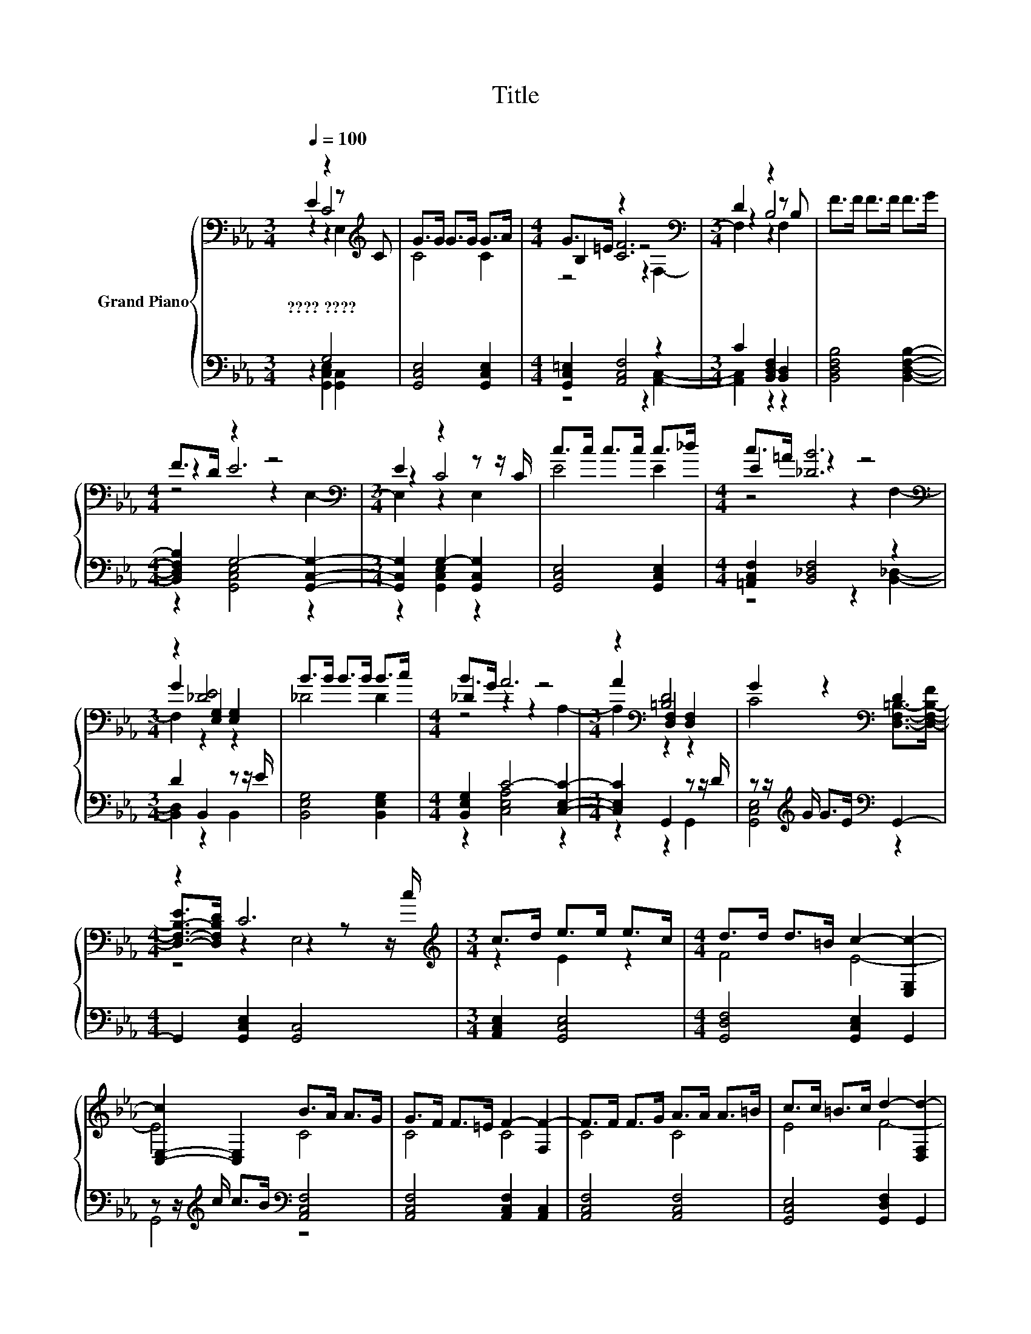 X:1
T:Title
%%score { ( 1 2 3 ) | ( 4 5 ) }
L:1/8
Q:1/4=100
M:3/4
K:Eb
V:1 bass nm="Grand Piano"
V:2 bass 
V:3 bass 
V:4 bass 
V:5 bass 
V:1
 E2 z2 z[K:treble] C | G>G G>G G>A |[M:4/4] G>=E z2 z4[K:bass] |[M:3/4] D2 z2 z B, | F>F F>F F>G | %5
w: ????~???? *|||||
[M:4/4] F>D z2 z4[K:bass] |[M:3/4] E2 z2 z z/ C/ | c>c c>c c>_d |[M:4/4] E2 [_DB]6[K:bass] | %9
w: ||||
[M:3/4] z2 [_DE]4 | B>B B>B B>c |[M:4/4] _D2 A6 |[M:3/4] z2[K:bass] [=B,D]4 | G2 z2[K:bass] D2 | %14
w: |||||
[M:4/4] z2 C6[K:treble] |[M:3/4] c>d e>e e>c |[M:4/4] d>d d>=B c2- [C,E,c-]2 | %17
w: |||
 [C,-E,-c]2 [C,E,]2 B>A A>G | G>F F>=E F2- [F,F-]2 | F>F F>G A>A A>=B | c>c =B>c d2- [D,F,d-]2 | %21
w: ||||
 [D,-F,-d]2 [D,F,]2 c>B B>A | A>G G>_G [C=G]4 | D8 | [Dd]2 [Ec]2 E,2 [CA]2 | [CG]2 E,2 F>E D>E | %26
w: |||||
 C8 |] %27
w: |
V:2
 z2 C4[K:treble] | C4 C2 |[M:4/4] B,2 [CF]6[K:bass] |[M:3/4] z2 B,4 | x6 |[M:4/4] z2 E6[K:bass] | %6
[M:3/4] z2 C4 | E4 E2 |[M:4/4] c>=A z2 z4[K:bass] |[M:3/4] G2 [E,G,]2 [E,G,]2 | _D4 D2 | %11
[M:4/4] B>G z2 z4 |[M:3/4] A2[K:bass] [D,F,]2 [D,F,]2 | C4[K:bass] [D,F,=B,]->[D,-F,-B,-F] | %14
[M:4/4] [D,-F,-B,-E]>[D,F,B,D] z2 z2 z z/[K:treble] c/ |[M:3/4] z2 E2 z2 |[M:4/4] F4 E4- | E4 C4 | %18
 C4 C4 | C4 C4 | E4 F4- | F4 F4 | C4 z4 | =B4- [D,-F,-B]2 [D,F,]2 | x8 | z4 =B,4 | x8 |] %27
V:3
 z2 z2 E,2[K:treble] | x6 |[M:4/4] z4 z2[K:bass] F,2- |[M:3/4] F,2 z2 F,2 | x6 | %5
[M:4/4] z4 z2[K:bass] E,2- |[M:3/4] E,2 z2 E,2 | x6 |[M:4/4] z4 z2[K:bass] F,2- | %9
[M:3/4] F,2 z2 z2 | x6 |[M:4/4] z4 z2 A,2- |[M:3/4] A,2[K:bass] z2 z2 | x4[K:bass] x2 | %14
[M:4/4] z4 E,4[K:treble] |[M:3/4] x6 |[M:4/4] x8 | x8 | x8 | x8 | x8 | x8 | x8 | x8 | x8 | x8 | %26
 x8 |] %27
V:4
 z2 G,4 | [G,,C,E,]4 [G,,C,E,]2 |[M:4/4] [G,,C,=E,]2 [A,,C,F,]4 z2 | %3
[M:3/4] C2 [B,,D,F,]2 [B,,D,]2 | [B,,D,F,B,]4 [B,,D,F,B,]2- | %5
[M:4/4] [B,,D,F,B,]2 G,4- [G,,C,G,]2- |[M:3/4] [G,,C,G,]2 G,2- [G,,C,G,]2 | [G,,C,E,]4 [G,,C,E,]2 | %8
[M:4/4] [=A,,C,F,]2 [B,,_D,F,]4 z2 |[M:3/4] D2 B,,2 z z/ E/ | [B,,E,G,]4 [B,,E,G,]2 | %11
[M:4/4] [B,,E,G,]2 C4- [C,E,C]2- |[M:3/4] [C,E,C]2 G,,2 z z/ D/ | %13
 z z/[K:treble] G/ G>E[K:bass] G,,2- |[M:4/4] G,,2 [G,,C,E,]2 [G,,C,]4 | %15
[M:3/4] [A,,C,E,]2 [G,,C,E,]4 |[M:4/4] [G,,D,F,]4 [G,,C,E,]2 G,,2 | %17
 z z/[K:treble] c/ c>B[K:bass] [A,,C,F,]4 | [A,,C,F,]4 [A,,C,F,]2 [A,,C,]2 | %19
 [A,,C,F,]4 [A,,C,F,]4 | [G,,C,E,]4 [G,,D,F,]2 G,,2 | z z/[K:treble] d/ d>c[K:bass] [A,,C,F,]4 | %22
 [A,,C,F,]4 [G,,C,E,]4 | [G,,D,F,]4 z z/[K:treble] =B/ B>d | %24
 [G,,D,F,]2 [G,,C,E,]2 [G,,C,]2 [A,,C,F,]2 | [G,,C,E,]2 [G,,C,]2 [G,,D,F,]2 [G,,D,F,]2 | %26
 [G,,C,E,G,]8 |] %27
V:5
 z2 [G,,C,E,]2 [G,,C,]2 | x6 |[M:4/4] z4 z2 [A,,C,]2- |[M:3/4] [A,,C,]2 z2 z2 | x6 | %5
[M:4/4] z2 [G,,C,E,]4 z2 |[M:3/4] z2 [G,,C,E,]2 z2 | x6 |[M:4/4] z4 z2 [B,,_D,]2- | %9
[M:3/4] [B,,D,]2 z2 B,,2 | x6 |[M:4/4] z2 [C,E,A,]4 z2 |[M:3/4] z2 z2 G,,2 | %13
 [G,,C,E,]4[K:treble][K:bass] z2 |[M:4/4] x8 |[M:3/4] x6 |[M:4/4] x8 | G,,4[K:treble][K:bass] z4 | %18
 x8 | x8 | x8 | G,,4[K:treble][K:bass] z4 | x8 | z4 G,,4[K:treble] | x8 | x8 | x8 |] %27

